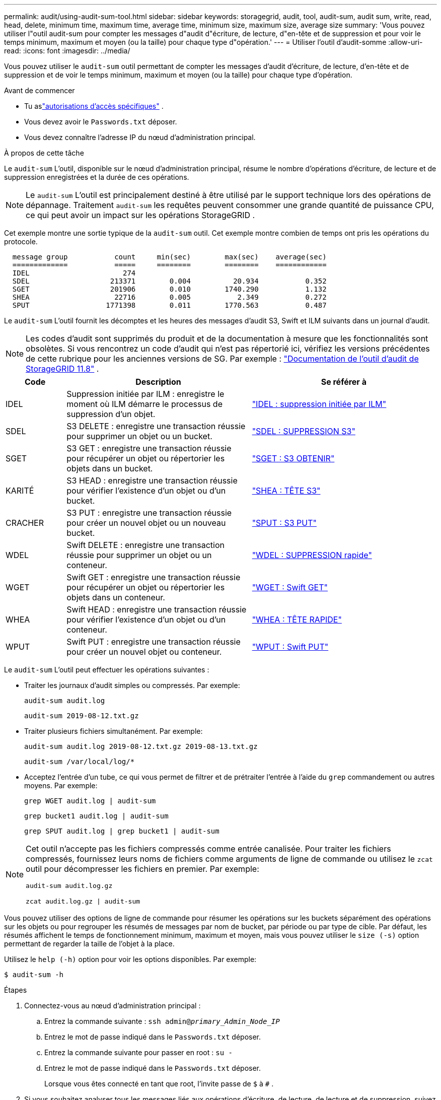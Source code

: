 ---
permalink: audit/using-audit-sum-tool.html 
sidebar: sidebar 
keywords: storagegrid, audit, tool, audit-sum, audit sum, write, read, head, delete, minimum time, maximum time, average time, minimum size, maximum size, average size 
summary: 'Vous pouvez utiliser l"outil audit-sum pour compter les messages d"audit d"écriture, de lecture, d"en-tête et de suppression et pour voir le temps minimum, maximum et moyen (ou la taille) pour chaque type d"opération.' 
---
= Utiliser l'outil d'audit-somme
:allow-uri-read: 
:icons: font
:imagesdir: ../media/


[role="lead"]
Vous pouvez utiliser le `audit-sum` outil permettant de compter les messages d'audit d'écriture, de lecture, d'en-tête et de suppression et de voir le temps minimum, maximum et moyen (ou la taille) pour chaque type d'opération.

.Avant de commencer
* Tu aslink:../admin/admin-group-permissions.html["autorisations d'accès spécifiques"] .
* Vous devez avoir le `Passwords.txt` déposer.
* Vous devez connaître l’adresse IP du nœud d’administration principal.


.À propos de cette tâche
Le `audit-sum` L'outil, disponible sur le nœud d'administration principal, résume le nombre d'opérations d'écriture, de lecture et de suppression enregistrées et la durée de ces opérations.


NOTE: Le `audit-sum` L'outil est principalement destiné à être utilisé par le support technique lors des opérations de dépannage.  Traitement `audit-sum` les requêtes peuvent consommer une grande quantité de puissance CPU, ce qui peut avoir un impact sur les opérations StorageGRID .

Cet exemple montre une sortie typique de la `audit-sum` outil.  Cet exemple montre combien de temps ont pris les opérations du protocole.

[listing]
----
  message group           count     min(sec)        max(sec)    average(sec)
  =============           =====     ========        ========    ============
  IDEL                      274
  SDEL                   213371        0.004          20.934           0.352
  SGET                   201906        0.010        1740.290           1.132
  SHEA                    22716        0.005           2.349           0.272
  SPUT                  1771398        0.011        1770.563           0.487
----
Le `audit-sum` L'outil fournit les décomptes et les heures des messages d'audit S3, Swift et ILM suivants dans un journal d'audit.


NOTE: Les codes d'audit sont supprimés du produit et de la documentation à mesure que les fonctionnalités sont obsolètes. Si vous rencontrez un code d'audit qui n'est pas répertorié ici, vérifiez les versions précédentes de cette rubrique pour les anciennes versions de SG. Par exemple :  https://docs.netapp.com/us-en/storagegrid-118/audit/using-audit-sum-tool.html["Documentation de l'outil d'audit de StorageGRID 11.8"^] .

[cols="14,43,43"]
|===
| Code | Description | Se référer à 


| IDEL | Suppression initiée par ILM : enregistre le moment où ILM démarre le processus de suppression d'un objet. | link:idel-ilm-initiated-delete.html["IDEL : suppression initiée par ILM"] 


| SDEL | S3 DELETE : enregistre une transaction réussie pour supprimer un objet ou un bucket. | link:sdel-s3-delete.html["SDEL : SUPPRESSION S3"] 


| SGET | S3 GET : enregistre une transaction réussie pour récupérer un objet ou répertorier les objets dans un bucket. | link:sget-s3-get.html["SGET : S3 OBTENIR"] 


| KARITÉ | S3 HEAD : enregistre une transaction réussie pour vérifier l'existence d'un objet ou d'un bucket. | link:shea-s3-head.html["SHEA : TÊTE S3"] 


| CRACHER | S3 PUT : enregistre une transaction réussie pour créer un nouvel objet ou un nouveau bucket. | link:sput-s3-put.html["SPUT : S3 PUT"] 


| WDEL | Swift DELETE : enregistre une transaction réussie pour supprimer un objet ou un conteneur. | link:wdel-swift-delete.html["WDEL : SUPPRESSION rapide"] 


| WGET | Swift GET : enregistre une transaction réussie pour récupérer un objet ou répertorier les objets dans un conteneur. | link:wget-swift-get.html["WGET : Swift GET"] 


| WHEA | Swift HEAD : enregistre une transaction réussie pour vérifier l'existence d'un objet ou d'un conteneur. | link:whea-swift-head.html["WHEA : TÊTE RAPIDE"] 


| WPUT | Swift PUT : enregistre une transaction réussie pour créer un nouvel objet ou conteneur. | link:wput-swift-put.html["WPUT : Swift PUT"] 
|===
Le `audit-sum` L'outil peut effectuer les opérations suivantes :

* Traiter les journaux d’audit simples ou compressés. Par exemple:
+
`audit-sum audit.log`

+
`audit-sum 2019-08-12.txt.gz`

* Traiter plusieurs fichiers simultanément. Par exemple:
+
`audit-sum audit.log 2019-08-12.txt.gz 2019-08-13.txt.gz`

+
`audit-sum /var/local/log/*`

* Acceptez l'entrée d'un tube, ce qui vous permet de filtrer et de prétraiter l'entrée à l'aide du `grep` commandement ou autres moyens. Par exemple:
+
`grep WGET audit.log | audit-sum`

+
`grep bucket1 audit.log | audit-sum`

+
`grep SPUT audit.log | grep bucket1 | audit-sum`



[NOTE]
====
Cet outil n'accepte pas les fichiers compressés comme entrée canalisée. Pour traiter les fichiers compressés, fournissez leurs noms de fichiers comme arguments de ligne de commande ou utilisez le `zcat` outil pour décompresser les fichiers en premier. Par exemple:

`audit-sum audit.log.gz`

`zcat audit.log.gz | audit-sum`

====
Vous pouvez utiliser des options de ligne de commande pour résumer les opérations sur les buckets séparément des opérations sur les objets ou pour regrouper les résumés de messages par nom de bucket, par période ou par type de cible.  Par défaut, les résumés affichent le temps de fonctionnement minimum, maximum et moyen, mais vous pouvez utiliser le `size (-s)` option permettant de regarder la taille de l'objet à la place.

Utilisez le `help (-h)` option pour voir les options disponibles. Par exemple:

`$ audit-sum -h`

.Étapes
. Connectez-vous au nœud d’administration principal :
+
.. Entrez la commande suivante : `ssh admin@_primary_Admin_Node_IP_`
.. Entrez le mot de passe indiqué dans le `Passwords.txt` déposer.
.. Entrez la commande suivante pour passer en root : `su -`
.. Entrez le mot de passe indiqué dans le `Passwords.txt` déposer.
+
Lorsque vous êtes connecté en tant que root, l'invite passe de `$` à `#` .



. Si vous souhaitez analyser tous les messages liés aux opérations d'écriture, de lecture, de lecture et de suppression, suivez ces étapes :
+
.. Entrez la commande suivante, où `/var/local/log/audit.log` représente le nom et l'emplacement du ou des fichiers que vous souhaitez analyser :
+
`$ audit-sum /var/local/log/audit.log`

+
Cet exemple montre une sortie typique de la `audit-sum` outil.  Cet exemple montre combien de temps ont pris les opérations du protocole.

+
[listing]
----
  message group           count     min(sec)        max(sec)    average(sec)
  =============           =====     ========        ========    ============
  IDEL                      274
  SDEL                   213371        0.004          20.934           0.352
  SGET                   201906        0.010        1740.290           1.132
  SHEA                    22716        0.005           2.349           0.272
  SPUT                  1771398        0.011        1770.563           0.487
----
+
Dans cet exemple, les opérations SGET (S3 GET) sont les plus lentes en moyenne avec 1,13 seconde, mais les opérations SGET et SPUT (S3 PUT) affichent toutes deux des temps de pire cas longs d'environ 1 770 secondes.

.. Pour afficher les 10 opérations de récupération les plus lentes, utilisez la commande grep pour sélectionner uniquement les messages SGET et ajoutez l'option de sortie longue(`-l` ) pour inclure les chemins d'objet :
+
`grep SGET audit.log | audit-sum -l`

+
Les résultats incluent le type (objet ou bucket) et le chemin, ce qui vous permet de rechercher dans le journal d'audit d'autres messages relatifs à ces objets particuliers.

+
[listing]
----
Total:          201906 operations
    Slowest:      1740.290 sec
    Average:         1.132 sec
    Fastest:         0.010 sec
    Slowest operations:
        time(usec)       source ip         type      size(B) path
        ========== =============== ============ ============ ====
        1740289662   10.96.101.125       object   5663711385 backup/r9O1OaQ8JB-1566861764-4519.iso
        1624414429   10.96.101.125       object   5375001556 backup/r9O1OaQ8JB-1566861764-6618.iso
        1533143793   10.96.101.125       object   5183661466 backup/r9O1OaQ8JB-1566861764-4518.iso
             70839   10.96.101.125       object        28338 bucket3/dat.1566861764-6619
             68487   10.96.101.125       object        27890 bucket3/dat.1566861764-6615
             67798   10.96.101.125       object        27671 bucket5/dat.1566861764-6617
             67027   10.96.101.125       object        27230 bucket5/dat.1566861764-4517
             60922   10.96.101.125       object        26118 bucket3/dat.1566861764-4520
             35588   10.96.101.125       object        11311 bucket3/dat.1566861764-6616
             23897   10.96.101.125       object        10692 bucket3/dat.1566861764-4516
----
+
À partir de cet exemple de sortie, vous pouvez voir que les trois requêtes S3 GET les plus lentes concernaient des objets d'une taille d'environ 5 Go, ce qui est beaucoup plus grand que les autres objets.  La grande taille explique les temps de récupération les plus lents dans le pire des cas.



. Si vous souhaitez déterminer les tailles des objets ingérés et récupérés dans votre grille, utilisez l'option de taille(`-s` ):
+
`audit-sum -s audit.log`

+
[listing]
----
  message group           count       min(MB)          max(MB)      average(MB)
  =============           =====     ========        ========    ============
  IDEL                      274        0.004        5000.000        1654.502
  SDEL                   213371        0.000          10.504           1.695
  SGET                   201906        0.000        5000.000          14.920
  SHEA                    22716        0.001          10.504           2.967
  SPUT                  1771398        0.000        5000.000           2.495
----
+
Dans cet exemple, la taille moyenne de l'objet pour SPUT est inférieure à 2,5 Mo, mais la taille moyenne pour SGET est beaucoup plus grande.  Le nombre de messages SPUT est bien supérieur au nombre de messages SGET, ce qui indique que la plupart des objets ne sont jamais récupérés.

. Si vous souhaitez déterminer si les récupérations ont été lentes hier :
+
.. Émettez la commande sur le journal d'audit approprié et utilisez l'option de regroupement par heure(`-gt` ), suivi de la période (par exemple, 15M, 1H, 10S) :
+
`grep SGET audit.log | audit-sum -gt 1H`

+
[listing]
----
  message group           count    min(sec)       max(sec)   average(sec)
  =============           =====     ========        ========    ============
  2019-09-05T00            7591        0.010        1481.867           1.254
  2019-09-05T01            4173        0.011        1740.290           1.115
  2019-09-05T02           20142        0.011        1274.961           1.562
  2019-09-05T03           57591        0.010        1383.867           1.254
  2019-09-05T04          124171        0.013        1740.290           1.405
  2019-09-05T05          420182        0.021        1274.511           1.562
  2019-09-05T06         1220371        0.015        6274.961           5.562
  2019-09-05T07          527142        0.011        1974.228           2.002
  2019-09-05T08          384173        0.012        1740.290           1.105
  2019-09-05T09           27591        0.010        1481.867           1.354
----
+
Ces résultats montrent que le trafic S3 GET a augmenté entre 06h00 et 07h00. Les temps maximum et moyen sont également considérablement plus élevés à ces moments-là, et ils n'augmentent pas progressivement à mesure que le nombre augmente.  Cela suggère que la capacité a été dépassée quelque part, peut-être dans le réseau ou dans la capacité du réseau à traiter les demandes.

.. Pour déterminer la taille des objets récupérés chaque heure hier, ajoutez l'option de taille(`-s` ) à la commande :
+
`grep SGET audit.log | audit-sum -gt 1H -s`

+
[listing]
----
  message group           count       min(B)          max(B)      average(B)
  =============           =====     ========        ========    ============
  2019-09-05T00            7591        0.040        1481.867           1.976
  2019-09-05T01            4173        0.043        1740.290           2.062
  2019-09-05T02           20142        0.083        1274.961           2.303
  2019-09-05T03           57591        0.912        1383.867           1.182
  2019-09-05T04          124171        0.730        1740.290           1.528
  2019-09-05T05          420182        0.875        4274.511           2.398
  2019-09-05T06         1220371        0.691  5663711385.961          51.328
  2019-09-05T07          527142        0.130        1974.228           2.147
  2019-09-05T08          384173        0.625        1740.290           1.878
  2019-09-05T09           27591        0.689        1481.867           1.354
----
+
Ces résultats indiquent que certaines récupérations très importantes ont eu lieu lorsque le trafic de récupération global était à son maximum.

.. Pour voir plus de détails, utilisez lelink:using-audit-explain-tool.html["outil d'audit-explication"] pour passer en revue toutes les opérations SGET pendant cette heure :
+
`grep 2019-09-05T06 audit.log | grep SGET | audit-explain | less`

+
Si la sortie de la commande grep doit comporter plusieurs lignes, ajoutez le `less` commande pour afficher le contenu du fichier journal d'audit une page (un écran) à la fois.



. Si vous souhaitez déterminer si les opérations SPUT sur les buckets sont plus lentes que les opérations SPUT pour les objets :
+
.. Commencez par utiliser le `-go` option, qui regroupe séparément les messages pour les opérations d'objet et de compartiment :
+
`grep SPUT sample.log | audit-sum -go`

+
[listing]
----
  message group           count     min(sec)        max(sec)    average(sec)
  =============           =====     ========        ========    ============
  SPUT.bucket                 1        0.125           0.125           0.125
  SPUT.object                12        0.025           1.019           0.236
----
+
Les résultats montrent que les opérations SPUT pour les buckets ont des caractéristiques de performances différentes des opérations SPUT pour les objets.

.. Pour déterminer quels buckets ont les opérations SPUT les plus lentes, utilisez le `-gb` option, qui regroupe les messages par bucket :
+
`grep SPUT audit.log | audit-sum -gb`

+
[listing]
----
  message group                  count     min(sec)        max(sec)    average(sec)
  =============                  =====     ========        ========    ============
  SPUT.cho-non-versioning        71943        0.046        1770.563           1.571
  SPUT.cho-versioning            54277        0.047        1736.633           1.415
  SPUT.cho-west-region           80615        0.040          55.557           1.329
  SPUT.ldt002                  1564563        0.011          51.569           0.361
----
.. Pour déterminer quels buckets ont la plus grande taille d'objet SPUT, utilisez à la fois le `-gb` et le `-s` options:
+
`grep SPUT audit.log | audit-sum -gb -s`

+
[listing]
----
  message group                  count       min(B)          max(B)      average(B)
  =============                  =====     ========        ========    ============
  SPUT.cho-non-versioning        71943        2.097        5000.000          21.672
  SPUT.cho-versioning            54277        2.097        5000.000          21.120
  SPUT.cho-west-region           80615        2.097         800.000          14.433
  SPUT.ldt002                  1564563        0.000         999.972           0.352
----




